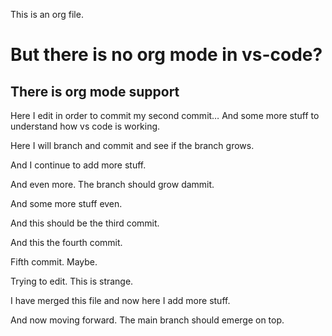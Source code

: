 This is an org file.

* But there is no org mode in vs-code?
** There is org mode support 

Here I edit in order to commit my second commit...
And some more stuff to understand how vs code is working.

Here I will branch and commit and see if the branch grows. 

And I continue to add more stuff.

And even more. The branch should grow dammit. 

And some more stuff even.

And this should be the third commit.

And this the fourth commit. 

Fifth commit.  Maybe. 

Trying to edit. This is strange.

I have merged this file and now here I add more stuff.

And now moving forward. The main branch should emerge on top.